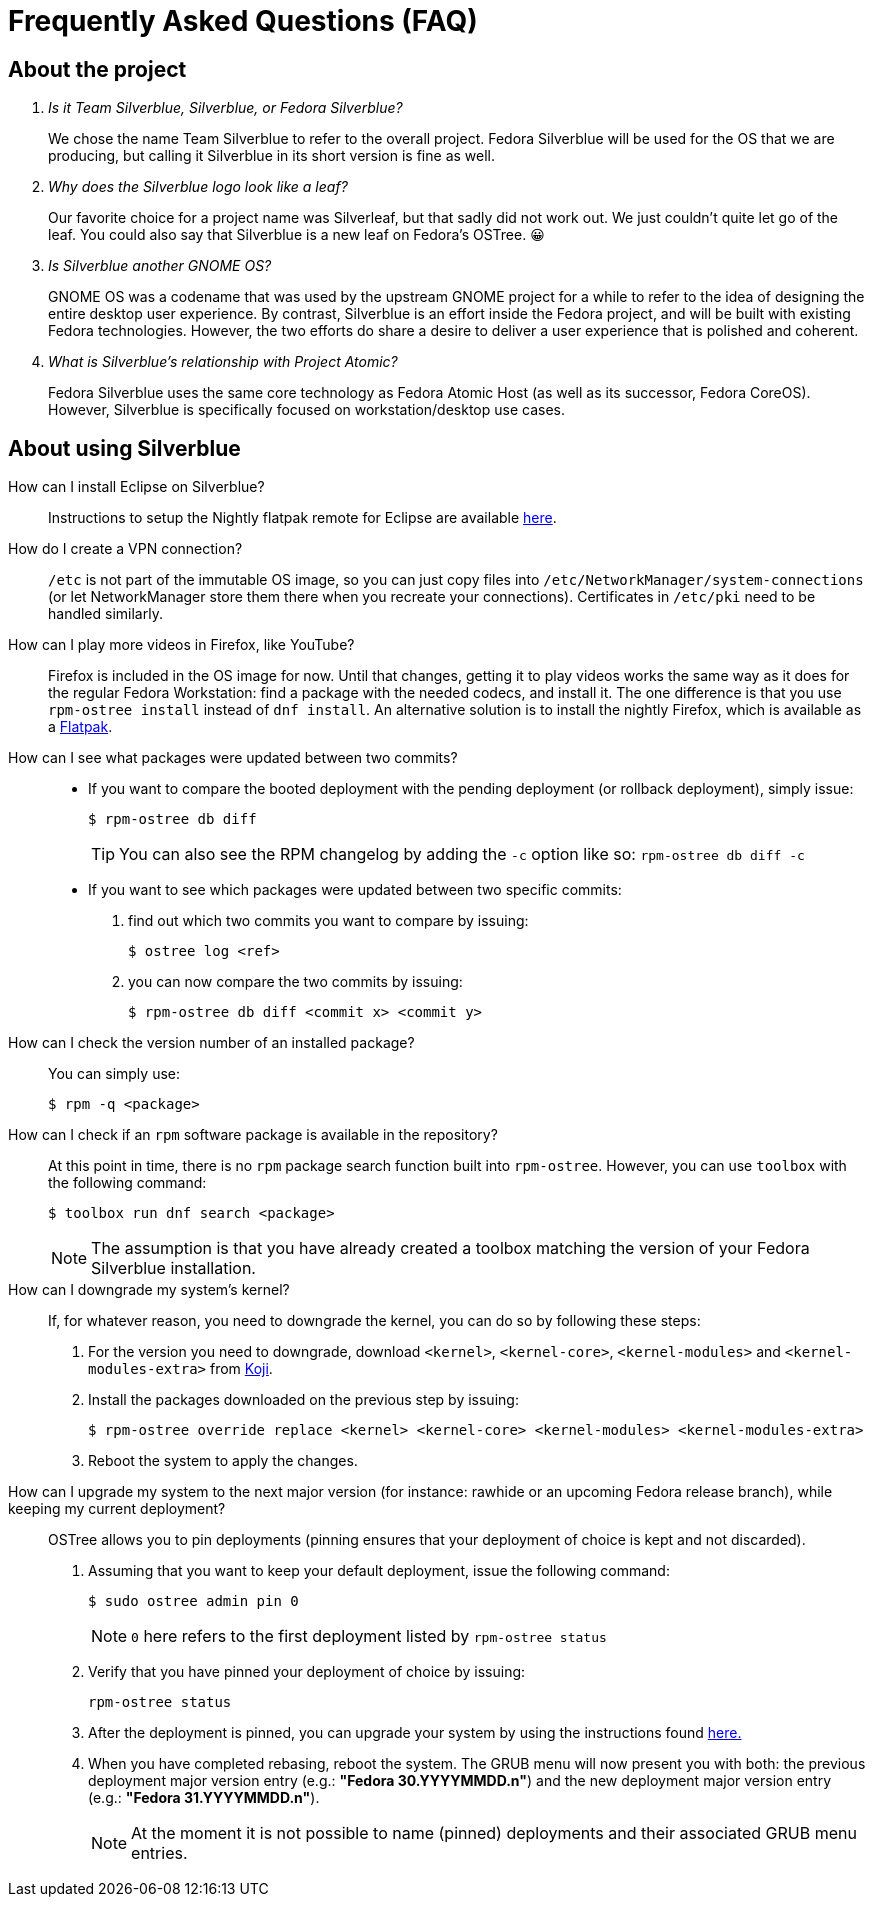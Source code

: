 = Frequently Asked Questions (FAQ)

== About the project

[qanda]
Is it Team Silverblue, Silverblue, or Fedora Silverblue?::
    We chose the name Team Silverblue to refer to the overall project. Fedora 
    Silverblue will be used for the OS that we are producing, but calling it 
    Silverblue in its short version is fine as well.

Why does the Silverblue logo look like a leaf?::
    Our favorite choice for a project name was Silverleaf, but that sadly did 
    not work out. We just couldn't quite let go of the leaf. You could also say 
    that Silverblue is a new leaf on Fedora's OSTree. 😀

Is Silverblue another GNOME OS?::
    GNOME OS was a codename that was used by the upstream GNOME project for a 
    while to refer to the idea of designing the entire desktop user experience. 
    By contrast, Silverblue is an effort inside the Fedora project, and will be 
    built with existing Fedora technologies. However, the two efforts do share 
    a desire to deliver a user experience that is polished and coherent.

What is Silverblue's relationship with Project Atomic?::
    Fedora Silverblue uses the same core technology as Fedora Atomic Host (as 
    well as its successor, Fedora CoreOS). However, Silverblue is specifically 
    focused on workstation/desktop use cases.

== About using Silverblue

[quanda]
How can I install Eclipse on Silverblue?::
    Instructions to setup the Nightly flatpak remote for Eclipse are available
    http://eclipse.matbooth.co.uk/flatpak[here].

How do I create a VPN connection?::
    `/etc` is not part of the immutable OS image, so you can just copy files 
    into `/etc/NetworkManager/system-connections` (or let NetworkManager store 
    them there when you recreate your connections). Certificates in `/etc/pki` 
    need to be handled similarly.

How can I play more videos in Firefox, like YouTube?::
    Firefox is included in the OS image for now. Until that changes, getting it 
    to play videos works the same way as it does for the regular Fedora 
    Workstation: find a package with the needed codecs, and install it. The one 
    difference is that you use `rpm-ostree install` instead of `dnf install`.
    An alternative solution is to install the nightly Firefox, which is 
    available as a 
    https://firefox-flatpak.mojefedora.cz/org.mozilla.FirefoxNightly.flatpakref[Flatpak].

How can I see what packages were updated between two commits?::

* If you want to compare the booted deployment with the pending deployment (or rollback deployment), simply issue:

 $ rpm-ostree db diff
+
TIP: You can also see the RPM changelog by adding the `-c` option like so: `rpm-ostree db diff -c`

* If you want to see which packages were updated between two specific commits:

. find out which two commits you want to compare by issuing:

 $ ostree log <ref>

. you can now compare the two commits by issuing:

 $ rpm-ostree db diff <commit x> <commit y>

How can I check the version number of an installed package?::

You can simply use:

 $ rpm -q <package>

How can I check if an `rpm` software package is available in the repository?::

At this point in time, there is no `rpm` package search function built into `rpm-ostree`. However, you can use `toolbox` with the following command:

 $ toolbox run dnf search <package>
+
NOTE: The assumption is that you have already created a toolbox matching the version of your Fedora Silverblue installation.

How can I downgrade my system's kernel?::

If, for whatever reason, you need to downgrade the kernel, you can do so by following these steps:

. For the version you need to downgrade, download `<kernel>`, `<kernel-core>`, `<kernel-modules>` and `<kernel-modules-extra>` from https://koji.fedoraproject.org/koji/packageinfo?packageID=8[Koji].

. Install the packages downloaded on the previous step by issuing:

 $ rpm-ostree override replace <kernel> <kernel-core> <kernel-modules> <kernel-modules-extra>

. Reboot the system to apply the changes.

How can I upgrade my system to the next major version (for instance: rawhide or an upcoming Fedora release branch), while keeping my current deployment?::

OSTree allows you to pin deployments (pinning ensures that your deployment of choice is kept and not discarded).

. Assuming that you want to keep your default deployment, issue the following command:

 $ sudo ostree admin pin 0
+
NOTE: `0` here refers to the first deployment listed by `rpm-ostree status`

. Verify that you have pinned your deployment of choice by issuing:

 rpm-ostree status

. After the deployment is pinned, you can upgrade your system by using the instructions found https://docs.fedoraproject.org/en-US/fedora-silverblue/updates-upgrades-rollbacks/#upgrading[here.]

. When you have completed rebasing, reboot the system. The GRUB menu will now present you with both: the previous deployment major version entry (e.g.: *"Fedora 30.YYYYMMDD.n"*) and the new deployment major version entry (e.g.: *"Fedora 31.YYYYMMDD.n"*).
+
NOTE: At the moment it is not possible to name (pinned) deployments and their associated GRUB menu entries.
